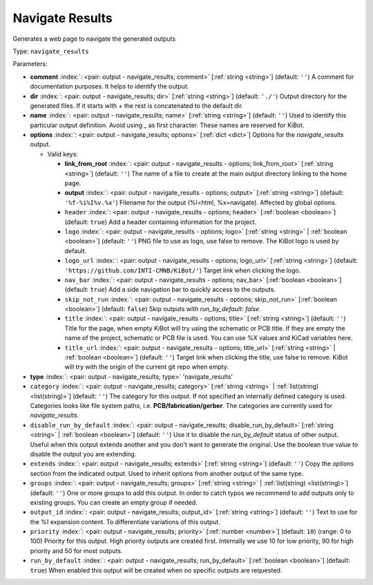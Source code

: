 .. Automatically generated by KiBot, please don't edit this file

.. index::
   pair: Navigate Results; navigate_results

Navigate Results
~~~~~~~~~~~~~~~~

Generates a web page to navigate the generated outputs


Type: ``navigate_results``


Parameters:

-  **comment** :index:`: <pair: output - navigate_results; comment>` [:ref:`string <string>`] (default: ``''``) A comment for documentation purposes. It helps to identify the output.
-  **dir** :index:`: <pair: output - navigate_results; dir>` [:ref:`string <string>`] (default: ``'./'``) Output directory for the generated files.
   If it starts with `+` the rest is concatenated to the default dir.
-  **name** :index:`: <pair: output - navigate_results; name>` [:ref:`string <string>`] (default: ``''``) Used to identify this particular output definition.
   Avoid using `_` as first character. These names are reserved for KiBot.
-  **options** :index:`: <pair: output - navigate_results; options>` [:ref:`dict <dict>`] Options for the `navigate_results` output.

   -  Valid keys:

      -  **link_from_root** :index:`: <pair: output - navigate_results - options; link_from_root>` [:ref:`string <string>`] (default: ``''``) The name of a file to create at the main output directory linking to the home page.
      -  **output** :index:`: <pair: output - navigate_results - options; output>` [:ref:`string <string>`] (default: ``'%f-%i%I%v.%x'``) Filename for the output (%i=html, %x=navigate). Affected by global options.
      -  ``header`` :index:`: <pair: output - navigate_results - options; header>` [:ref:`boolean <boolean>`] (default: ``true``) Add a header containing information for the project.
      -  ``logo`` :index:`: <pair: output - navigate_results - options; logo>` [:ref:`string <string>` | :ref:`boolean <boolean>`] (default: ``''``) PNG file to use as logo, use false to remove.
         The KiBot logo is used by default.

      -  ``logo_url`` :index:`: <pair: output - navigate_results - options; logo_url>` [:ref:`string <string>`] (default: ``'https://github.com/INTI-CMNB/KiBot/'``) Target link when clicking the logo.
      -  ``nav_bar`` :index:`: <pair: output - navigate_results - options; nav_bar>` [:ref:`boolean <boolean>`] (default: ``true``) Add a side navigation bar to quickly access to the outputs.
      -  ``skip_not_run`` :index:`: <pair: output - navigate_results - options; skip_not_run>` [:ref:`boolean <boolean>`] (default: ``false``) Skip outputs with `run_by_default: false`.
      -  ``title`` :index:`: <pair: output - navigate_results - options; title>` [:ref:`string <string>`] (default: ``''``) Title for the page, when empty KiBot will try using the schematic or PCB title.
         If they are empty the name of the project, schematic or PCB file is used.
         You can use %X values and KiCad variables here.
      -  ``title_url`` :index:`: <pair: output - navigate_results - options; title_url>` [:ref:`string <string>` | :ref:`boolean <boolean>`] (default: ``''``) Target link when clicking the title, use false to remove.
         KiBot will try with the origin of the current git repo when empty.


-  **type** :index:`: <pair: output - navigate_results; type>` 'navigate_results'
-  ``category`` :index:`: <pair: output - navigate_results; category>` [:ref:`string <string>` | :ref:`list(string) <list(string)>`] (default: ``''``) The category for this output. If not specified an internally defined category is used.
   Categories looks like file system paths, i.e. **PCB/fabrication/gerber**.
   The categories are currently used for `navigate_results`.

-  ``disable_run_by_default`` :index:`: <pair: output - navigate_results; disable_run_by_default>` [:ref:`string <string>` | :ref:`boolean <boolean>`] (default: ``''``) Use it to disable the `run_by_default` status of other output.
   Useful when this output extends another and you don't want to generate the original.
   Use the boolean true value to disable the output you are extending.
-  ``extends`` :index:`: <pair: output - navigate_results; extends>` [:ref:`string <string>`] (default: ``''``) Copy the `options` section from the indicated output.
   Used to inherit options from another output of the same type.
-  ``groups`` :index:`: <pair: output - navigate_results; groups>` [:ref:`string <string>` | :ref:`list(string) <list(string)>`] (default: ``''``) One or more groups to add this output. In order to catch typos
   we recommend to add outputs only to existing groups. You can create an empty group if
   needed.

-  ``output_id`` :index:`: <pair: output - navigate_results; output_id>` [:ref:`string <string>`] (default: ``''``) Text to use for the %I expansion content. To differentiate variations of this output.
-  ``priority`` :index:`: <pair: output - navigate_results; priority>` [:ref:`number <number>`] (default: ``10``) (range: 0 to 100) Priority for this output. High priority outputs are created first.
   Internally we use 10 for low priority, 90 for high priority and 50 for most outputs.
-  ``run_by_default`` :index:`: <pair: output - navigate_results; run_by_default>` [:ref:`boolean <boolean>`] (default: ``true``) When enabled this output will be created when no specific outputs are requested.

